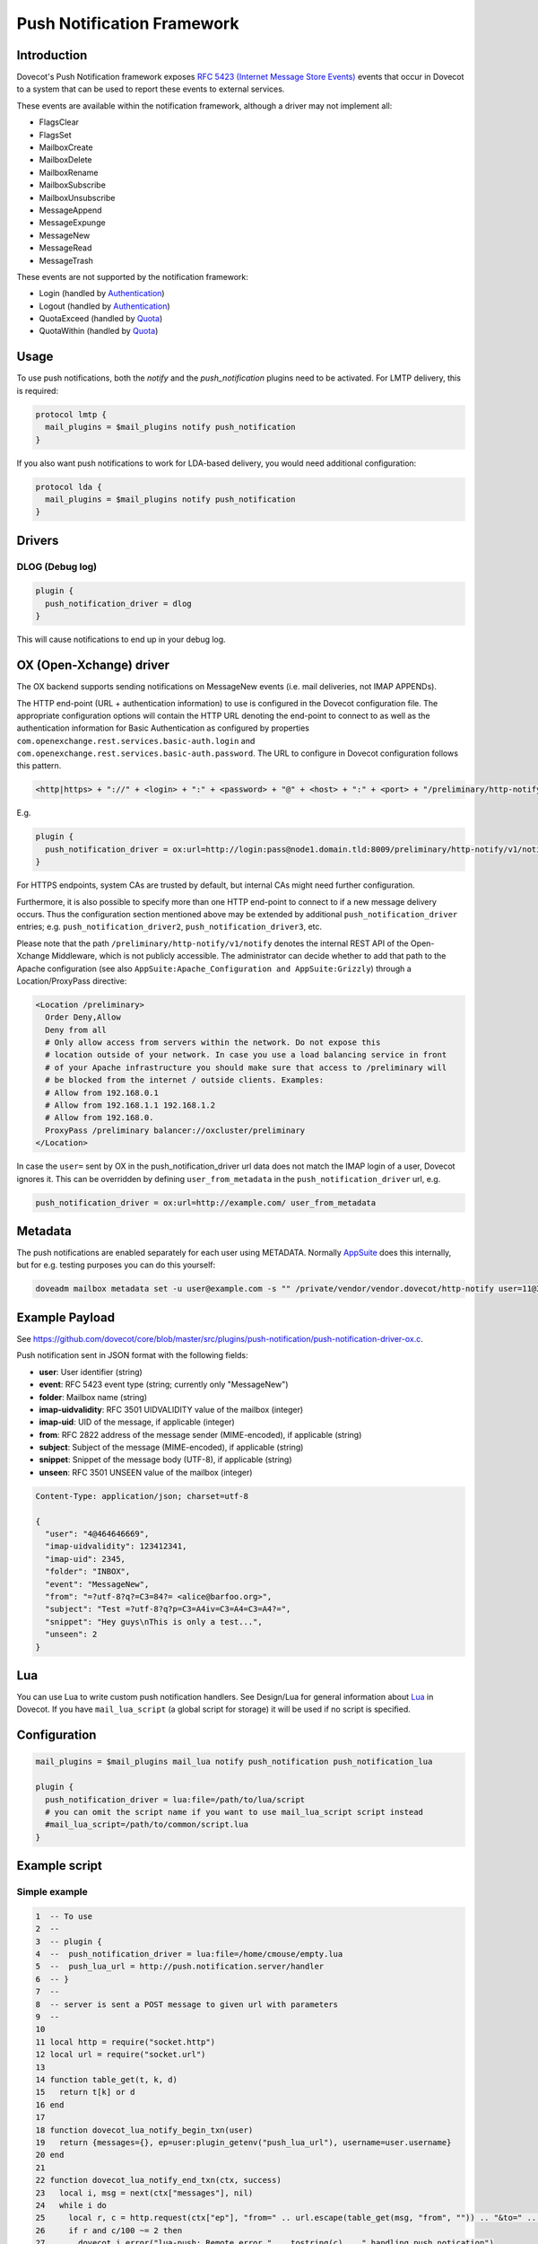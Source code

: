 .. _push_notification:

===========================
Push Notification Framework
===========================

Introduction
============

Dovecot's Push Notification framework exposes `RFC 5423 (Internet Message Store
Events) <https://tools.ietf.org/html/rfc5423>`_ events that occur in Dovecot to
a system that can be used to report these events to external services.

These events are available within the notification framework, although a driver
may not implement all:

* FlagsClear
* FlagsSet
* MailboxCreate
* MailboxDelete
* MailboxRename
* MailboxSubscribe
* MailboxUnsubscribe
* MessageAppend
* MessageExpunge
* MessageNew
* MessageRead
* MessageTrash

These events are not supported by the notification framework:

* Login (handled by `Authentication
  <https://wiki.dovecot.org/Authentication>`_)
* Logout (handled by `Authentication
  <https://wiki.dovecot.org/Authentication>`_)
* QuotaExceed (handled by `Quota <https://wiki.dovecot.org/Quota>`_)
* QuotaWithin (handled by `Quota <https://wiki.dovecot.org/Quota>`_)

Usage
=====

To use push notifications, both the `notify` and the `push_notification`
plugins need to be activated. For LMTP delivery, this is required:

.. code-block:: none

  protocol lmtp {
    mail_plugins = $mail_plugins notify push_notification
  }

If you also want push notifications to work for LDA-based delivery, you would
need additional configuration:

.. code-block:: none

  protocol lda {
    mail_plugins = $mail_plugins notify push_notification
  }

Drivers
=======

DLOG (Debug log)
^^^^^^^^^^^^^^^^

.. code-block:: none

  plugin {
    push_notification_driver = dlog
  }

This will cause notifications to end up in your debug log.

OX (Open-Xchange) driver
========================

The OX backend supports sending notifications on MessageNew events (i.e. mail
deliveries, not IMAP APPENDs).

The HTTP end-point (URL + authentication information) to use is configured in
the Dovecot configuration file. The appropriate configuration options will
contain the HTTP URL denoting the end-point to connect to as well as the
authentication information for Basic Authentication as configured by properties
``com.openexchange.rest.services.basic-auth.login`` and
``com.openexchange.rest.services.basic-auth.password``. The URL to configure in
Dovecot configuration follows this pattern.

.. code-block:: none

  <http|https> + "://" + <login> + ":" + <password> + "@" + <host> + ":" + <port> + "/preliminary/http-notify/v1/notify"

E.g.

.. code-block:: none

  plugin {
    push_notification_driver = ox:url=http://login:pass@node1.domain.tld:8009/preliminary/http-notify/v1/notify
  }

For HTTPS endpoints, system CAs are trusted by default, but internal CAs might
need further configuration.

Furthermore, it is also possible to specify more than one HTTP end-point to
connect to if a new message delivery occurs. Thus the configuration section
mentioned above may be extended by additional ``push_notification_driver``
entries; e.g. ``push_notification_driver2``, ``push_notification_driver3``,
etc.

Please note that the path ``/preliminary/http-notify/v1/notify`` denotes the
internal REST API of the Open-Xchange Middleware, which is not publicly
accessible. The administrator can decide whether to add that path to the Apache
configuration (see also ``AppSuite:Apache_Configuration and AppSuite:Grizzly``)
through a Location/ProxyPass directive:

.. code-block:: none

  <Location /preliminary>
    Order Deny,Allow
    Deny from all
    # Only allow access from servers within the network. Do not expose this
    # location outside of your network. In case you use a load balancing service in front
    # of your Apache infrastructure you should make sure that access to /preliminary will
    # be blocked from the internet / outside clients. Examples:
    # Allow from 192.168.0.1
    # Allow from 192.168.1.1 192.168.1.2
    # Allow from 192.168.0.
    ProxyPass /preliminary balancer://oxcluster/preliminary
  </Location>

In case the ``user=`` sent by OX in the push_notification_driver url data does
not match the IMAP login of a user, Dovecot ignores it. This can be overridden
by defining ``user_from_metadata`` in the ``push_notification_driver`` url,
e.g.

.. code-block:: none

  push_notification_driver = ox:url=http://example.com/ user_from_metadata

Metadata
========

The push notifications are enabled separately for each user using METADATA.
Normally `AppSuite <https://wiki.dovecot.org/AppSuite>`_ does this internally,
but for e.g. testing purposes you can do this yourself:

.. code-block:: none

  doveadm mailbox metadata set -u user@example.com -s "" /private/vendor/vendor.dovecot/http-notify user=11@3

Example Payload
===============

See
https://github.com/dovecot/core/blob/master/src/plugins/push-notification/push-notification-driver-ox.c.

Push notification sent in JSON format with the following fields:

* **user**: User identifier (string)
* **event**: RFC 5423 event type (string; currently only "MessageNew")
* **folder**: Mailbox name (string)
* **imap-uidvalidity**: RFC 3501 UIDVALIDITY value of the mailbox (integer)
* **imap-uid**: UID of the message, if applicable (integer)
* **from**: RFC 2822 address of the message sender (MIME-encoded), if applicable (string)
* **subject**: Subject of the message (MIME-encoded), if applicable (string)
* **snippet**: Snippet of the message body (UTF-8), if applicable (string)
* **unseen**: RFC 3501 UNSEEN value of the mailbox (integer)

.. code-block:: none

  Content-Type: application/json; charset=utf-8

  {
    "user": "4@464646669",
    "imap-uidvalidity": 123412341,
    "imap-uid": 2345,
    "folder": "INBOX",
    "event": "MessageNew",
    "from": "=?utf-8?q?=C3=84?= <alice@barfoo.org>",
    "subject": "Test =?utf-8?q?p=C3=A4iv=C3=A4=C3=A4?=",
    "snippet": "Hey guys\nThis is only a test...",
    "unseen": 2
  }


.. _lua_push_notifications:

Lua
===

.. versionadded:: v2.3.4

You can use Lua to write custom push notification handlers. See Design/Lua for
general information about `Lua <https://wiki.dovecot.org/Design/Lua>`_ in
Dovecot. If you have ``mail_lua_script`` (a global script for storage) it will
be used if no script is specified.

Configuration
=============

.. code-block:: none

  mail_plugins = $mail_plugins mail_lua notify push_notification push_notification_lua

  plugin {
    push_notification_driver = lua:file=/path/to/lua/script
    # you can omit the script name if you want to use mail_lua_script script instead
    #mail_lua_script=/path/to/common/script.lua
  }

Example script
==============

Simple example
^^^^^^^^^^^^^^

.. code-block:: none

  1  -- To use
  2  --
  3  -- plugin {
  4  --  push_notification_driver = lua:file=/home/cmouse/empty.lua
  5  --  push_lua_url = http://push.notification.server/handler
  6  -- }
  7  --
  8  -- server is sent a POST message to given url with parameters
  9  --
  10
  11 local http = require("socket.http")
  12 local url = require("socket.url")
  13
  14 function table_get(t, k, d)
  15   return t[k] or d
  16 end
  17
  18 function dovecot_lua_notify_begin_txn(user)
  19   return {messages={}, ep=user:plugin_getenv("push_lua_url"), username=user.username}
  20 end
  21
  22 function dovecot_lua_notify_end_txn(ctx, success)
  23   local i, msg = next(ctx["messages"], nil)
  24   while i do
  25     local r, c = http.request(ctx["ep"], "from=" .. url.escape(table_get(msg, "from", "")) .. "&to=" .. url.escape(table_get(msg, "to", "")) .. "&subject=" .. url.escape(table_get(msg, "subject", "")) .. "&snippet=" .. url.escape(table_get(msg, "snippet", "")) .. "&user=" .. url.escape(ctx["username"]))
  26     if r and c/100 ~= 2 then
  27       dovecot.i_error("lua-push: Remote error " .. tostring(c) .. " handling push notication")
  28     end
  29     if r == nil then
  30       dovecot.i_error("lua-push: " .. c)
  31     end
  32     i, msg = next(ctx["messages"], i)
  33   end
  34 end
  35
  36 function dovecot_lua_notify_event_message_append(ctx, event)
  37   table.insert(ctx["messages"], event)
  38 end
  39
  40 function dovecot_lua_notify_event_message_new(ctx, event)
  41   table.insert(ctx["messages"], event)
  42 end

.. versionadded:: v2.3.4

Example with event code

.. code-block:: none

  1  -- To use
  2  --
  3  -- plugin {
  4  --  push_notification_driver = lua:file=/home/cmouse/empty.lua
  5  --  push_lua_url = http://push.notification.server/handler
  6  -- }
  7  --
  8  -- server is sent a POST message to given url with parameters
  9  --
  10
  11 local http = require "socket.http"
  12 local ltn12 = require "ltn12"
  13 local url = require "socket.url"
  14
  15 function table_get(t, k, d)
  16   return t[k] or d
  17 end
  18
  19 function script_init()
  20   return 0
  21 end
  22
  23 function dovecot_lua_notify_begin_txn(user)
  24   return {user=user, event=dovecot.event(), ep=user:plugin_getenv("push_lua_url"), states={}, messages={}}
  25 end
  26
  27 function dovecot_lua_notify_event_message_new(ctx, event)
  28   -- get mailbox status
  29   local mbox = ctx.user:mailbox(event.mailbox)
  30   mbox:sync()
  31   local status = mbox:status(dovecot.storage.STATUS_RECENT, dovecot.storage.STATUS_UNSEEN, dovecot.storage.STATUS_MESSAGES)
  32   mbox:free()
  33   ctx.states[event.mailbox] = status
  34   table.insert(ctx.messages, {from=event.from,subject=event.subject,mailbox=event.mailbox})
  35 end
  36
  37 function dovecot_lua_notify_event_message_append(ctx, event, user)
  38   dovecot_lua_notify_event_message_new(ctx, event, user)
  39 end
  40
  41 function dovecot_lua_notify_end_txn(ctx)
  42   -- report all states
  43   for i,msg in ipairs(ctx.messages) do
  44     local e = dovecot.event(ctx.event)
  45     e:set_name("lua_notify_mail_finished")
  46     reqbody = "mailbox=" .. url.escape(msg.mailbox) .. "&from=" .. url.escape(table_get(msg, "from", "")) .. "&subject=" .. url.escape(table_get(msg, "subject", ""))
  47     e:log_debug(ctx.ep .. " - sending " .. reqbody)
  48     res, code = http.request({method="POST",
  49                   url=ctx.ep,
  50                   source=ltn12.source.string(reqbody),
  51                   headers={
  52                     ["content-type"] = "application/x-www-form-url.escaped",
  53                     ["content-length"] = tostring(#reqbody)
  54                   }
  55                  })
  56     e:add_int("result_code", code)
  57     e:log_info("Mail notify status " .. tostring(code))
  58   end
  59   for box,state in pairs(ctx.states) do
  60     local e = dovecot.event()
  61     e:set_name("lua_notify_mailbox_finished")
  62     reqbody = "mailbox=" .. url.escape(state.mailbox) .. "&recent=" .. tostring(state.recent) .. "&unseen=" .. tostring(state.unseen) .. "&messages=" .. tostring(state.messages)
  63     e:log_debug(ctx.ep .. " - sending " .. reqbody)
  64     res, code = http.request({method="POST",
  65                   url=ctx.ep,
  66                   source=ltn12.source.string(reqbody),
  67                   headers={
  68                     ["content-type"] = "application/x-www-form-url.escaped",
  69                     ["content-length"] = tostring(#reqbody)
  70                   }
  71                  })
  72     e:add_int("result_code", code)
  73     e:log_info("Mailbox notify status " .. tostring(code))
  74   end
  75 end

Overview
========

The Lua driver hooks into all events, and calls matching functions when found
in Lua script.

Currently it supports

* mailbox create, delete, rename, subscribe and unsubscribe
* message new, append, expunge, read and trash, flags set, flags clear

All events are called within a transaction. The event is called with context
and an event table, which contains the event parameters. All events contain at
least

* name - name of the event
* user - current mail user

Events are always called after the fact.

There has to be at least one event handler, or the transaction begin and end
functions are never called. This is optimization to avoid roundtrip to Lua when
it's not needed.

Transactions
============

* dovecot_lua_notify_begin_txn(user)

Start transaction. Return value is used as transaction context and is treated
as opaque value by Lua driver. The user parameter is ``mail_user`` object.

* dovecot_lua_notify_end_txn(context, success)

End transaction, context is unreferenced.

Mailbox events
==============

All mailbox events contain `mailbox` parameter, which is the name of the
affected mailbox.

* dovecot_lua_notify_event_mailbox_create(context, {name, mailbox})

Called when mailbox has been created.

* dovecot_lua_notify_event_mailbox_delete(context, {name, mailbox})

Called when mailbox has been deleted.

* dovecot_lua_notify_event_mailbox_rename(context, {name, mailbox,
  mailbox_old})

Called when mailbox has been renamed, old name is retained in mailbox_old
attribute.

* dovecot_lua_notify_event_mailbox_subscribe(context, {name, mailbox})

Called when mailbox has been subscribed to. The mailbox does not necessarily
exist.

* dovecot_lua_notify_event_mailbox_unsubscribe(context, {name, mailbox})

Called when mailbox has been unsubscribed from. The mailbox does not
necessarily exist.

Message events
==============

All message events contain following parameters

==============   ========================
mailbox            Mailbox name
uid                Message UID
uid_validity       Mailbox UID validity
==============   ========================

* dovecot_lua_notify_event_message_new(context, {name, mailbox, uid,
  uid_validity, date, tz, from, from_address, from_display_name,
  to, to_address, to_display_name, subject, snippet})

Called when message is delivered.

* dovecot_lua_notify_event_message_append(context, {name, mailbox, uid,
  uid_validity, from, from_address, from_display_name,
  to, to_address, to_display_name, subject, snippet})

Called when message is APPENDed to a mailbox.

* dovecot_lua_notify_event_message_read(context, {name, mailbox, uid,
  uid_validity})

Called when message is marked as Seen.

* dovecot_lua_notify_event_message_trash(context, {name, mailbox, uid,
  uid_validity})

Called when message is marked Deleted.

* dovecot_lua_notify_event_message_expunge(context, {name, mailbox, uid,
  uid_validity})

Called when message is EXPUNGEd.

* dovecot_lua_notify_event_flags_set(context, {name, mailbox, uid,
  uid_validity, flags, keywords_set})

Called when message flags or keywords are set. flags is a bitmask. keywords_set
is a table of strings of the keywords set by the event.

* dovecot_lua_notify_event_flags_clear(context, {name, mailbox, uid,
  uid_validity, flags, keywords_clear, keywords_old})

Called when message flags or keywords are removed. flags is a bitmask.
keywords_clear contains the keywords cleared, keywords_old is the table of
keywords that were set before the event.
